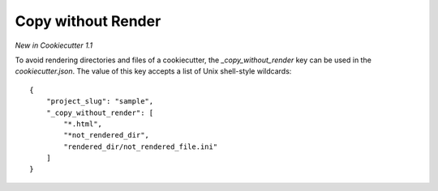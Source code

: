.. _copy-without-render:

Copy without Render
-------------------

*New in Cookiecutter 1.1*

To avoid rendering directories and files of a cookiecutter, the `_copy_without_render` key can be used in the `cookiecutter.json`. The value of this key accepts a list of Unix shell-style wildcards::

    {
        "project_slug": "sample",
        "_copy_without_render": [
            "*.html",
            "*not_rendered_dir",
            "rendered_dir/not_rendered_file.ini"
        ]
    }
